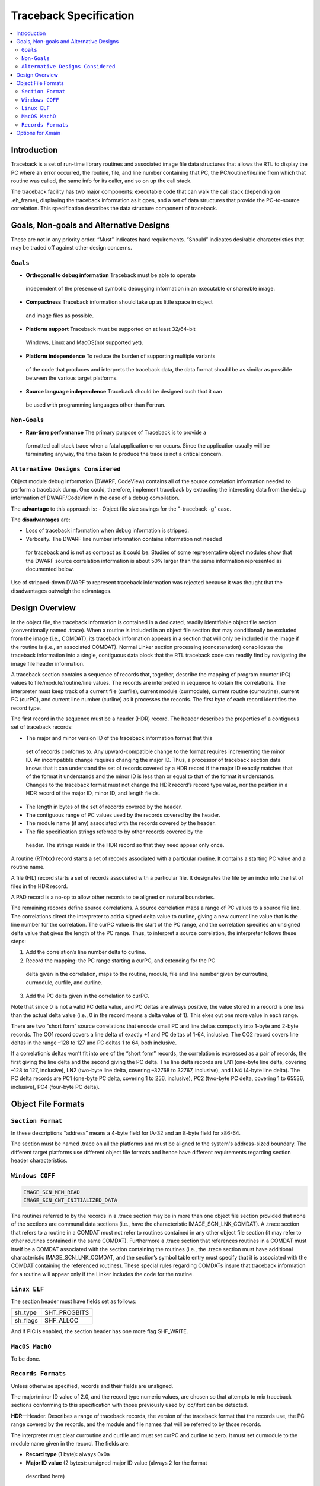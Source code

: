 =======================
Traceback Specification
=======================

.. contents::
   :local:

Introduction
============

Traceback is a set of run-time library routines and associated image file data
structures that allows the RTL to display the PC where an error occurred, the
routine, file, and line number containing that PC, the PC/routine/file/line from
which that routine was called, the same info for its caller, and so on up the
call stack.

The traceback facility has two major components: executable code that can walk
the call stack (depending on .eh_frame), displaying the traceback information as
it goes, and a set of data structures that provide the PC-to-source correlation.
This specification describes the data structure component of traceback.


Goals, Non-goals and Alternative Designs
========================================

These are not in any priority order. “Must” indicates hard requirements.
“Should” indicates desirable characteristics that may be traded off against
other design concerns.

``Goals``
---------
- **Orthogonal to debug information** Traceback must be able to operate
 independent of the presence of symbolic debugging information in an executable
 or shareable image.
- **Compactness** Traceback information should take up as little space in object
 and image files as possible.
- **Platform support** Traceback must be supported on at least 32/64-bit
 Windows, Linux and MacOS(not supported yet).
- **Platform independence** To reduce the burden of supporting multiple variants
 of the code that produces and interprets the traceback data, the data format
 should be as similar as possible between the various target platforms.
- **Source language independence** Traceback should be designed such that it can
 be used with programming languages other than Fortran.

``Non-Goals``
-------------
- **Run-time performance** The primary purpose of Traceback is to provide a
 formatted call stack trace when a fatal application error occurs. Since the
 application usually will be terminating anyway, the time taken to produce the
 trace is not a critical concern.

``Alternative Designs Considered``
----------------------------------
Object module debug information (DWARF, CodeView) contains all of the source
correlation information needed to perform a traceback dump. One could,
therefore, implement traceback by extracting the interesting data from the
debug information of DWARF/CodeView in the case of a debug compilation.

The **advantage** to this approach is:
- Object file size savings for the "-traceback -g" case.

The **disadvantages** are:

- Loss of traceback information when debug information is stripped.
- Verbosity. The DWARF line number information contains information not needed
 for traceback and is not as compact as it could be. Studies of some
 representative object modules show that the DWARF source correlation
 information is about 50% larger than the same information represented as
 documented below.

Use of stripped-down DWARF to represent traceback information was rejected
because it was thought that the disadvantages outweigh the advantages.


Design Overview
===============
In the object file, the traceback information is contained in a dedicated,
readily identifiable object file section (conventionally named .trace). When a
routine is included in an object file section that may conditionally be excluded
from the image (i.e., COMDAT), its traceback information appears in a section
that will only be included in the image if the routine is (i.e., an associated
COMDAT). Normal Linker section processing (concatenation) consolidates the
traceback information into a single, contiguous data block that the RTL
traceback code can readily find by navigating the image file header information.

A traceback section contains a sequence of records that, together, describe the
mapping of program counter (PC) values to file/module/routine/line values. The
records are interpreted in sequence to obtain the correlations. The interpreter
must keep track of a current file (curfile), current module (curmodule), current
routine (curroutine), current PC (curPC), and current line number (curline) as
it processes the records. The first byte of each record identifies the record
type.

The first record in the sequence must be a header (HDR) record. The header
describes the properties of a contiguous set of traceback records:

- The major and minor version ID of the traceback information format that this
 set of records conforms to. Any upward-compatible change to the format
 requires incrementing the minor ID. An incompatible change requires changing
 the major ID. Thus, a processor of traceback section data knows that it can
 understand the set of records covered by a HDR record if the major ID exactly
 matches that of the format it understands and the minor ID is less than or
 equal to that of the format it understands. Changes to the traceback format
 must not change the HDR record’s record type value, nor the position in a HDR
 record of the major ID, minor ID, and length fields.
- The length in bytes of the set of records covered by the header.
- The contiguous range of PC values used by the records covered by the header.
- The module name (if any) associated with the records covered by the header.
- The file specification strings referred to by other records covered by the
 header. The strings reside in the HDR record so that they need appear only
 once.

A routine (RTNxx) record starts a set of records associated with a particular
routine. It contains a starting PC value and a routine name.

A file (FIL) record starts a set of records associated with a particular file.
It designates the file by an index into the list of files in the HDR record.

A PAD record is a no-op to allow other records to be aligned on natural
boundaries.

The remaining records define source correlations. A source correlation maps a
range of PC values to a source file line. The correlations direct the
interpreter to add a signed delta value to curline, giving a new current line
value that is the line number for the correlation. The curPC value is the start
of the PC range, and the correlation specifies an unsigned delta value that
gives the length of the PC range. Thus, to interpret a source correlation, the
interpreter follows these steps:

1. Add the correlation’s line number delta to curline.

2. Record the mapping: the PC range starting a curPC, and extending for the PC
 delta given in the correlation, maps to the routine, module, file and line
 number given by curroutine, curmodule, curfile, and curline.

3. Add the PC delta given in the correlation to curPC.

Note that since 0 is not a valid PC delta value, and PC deltas are always
positive, the value stored in a record is one less than the actual delta value
(i.e., 0 in the record means a delta value of 1). This ekes out one more value
in each range.

There are two “short form” source correlations that encode small PC and line
deltas compactly into 1-byte and 2-byte records. The CO1 record covers a line
delta of exactly +1 and PC deltas of 1-64, inclusive. The CO2 record covers
line deltas in the range –128 to 127 and PC deltas 1 to 64, both inclusive.

If a correlation’s deltas won’t fit into one of the “short form” records, the
correlation is expressed as a pair of records, the first giving the line delta
and the second giving the PC delta. The line delta records are LN1 (one-byte
line delta, covering –128 to 127, inclusive), LN2 (two-byte line delta, covering
–32768 to 32767, inclusive), and LN4 (4-byte line delta). The PC delta records
are PC1 (one-byte PC delta, covering 1 to 256, inclusive), PC2 (two-byte PC
delta, covering 1 to 65536, inclusive), PC4 (four-byte PC delta).

Object File Formats
===================

``Section Format``
------------------
In these descriptions “address” means a 4-byte field for IA-32 and an 8-byte
field for x86-64.

The section must be named .trace on all the platforms and must be aligned to
the system's address-sized boundary. The different target platforms use
different object file formats and hence have different requirements regarding
section header characteristics.

``Windows COFF``
----------------

.. code-block:: C

 IMAGE_SCN_MEM_READ
 IMAGE_SCN_CNT_INITIALIZED_DATA

The routines referred to by the records in a .trace section may be in more than
one object file section provided that none of the sections are communal data
sections (i.e., have the characteristic IMAGE_SCN_LNK_COMDAT). A .trace section
that refers to a routine in a COMDAT must not refer to routines contained in any
other object file section (it may refer to other routines contained in the same
COMDAT). Furthermore a .trace section that references routines in a COMDAT must
itself be a COMDAT associated with the section containing the routines (i.e.,
the .trace section must have additional characteristic IMAGE_SCN_LNK_COMDAT, and
the section’s symbol table entry must specify that it is associated with the
COMDAT containing the referenced routines). These special rules regarding
COMDATs insure that traceback information for a routine will appear only if the
Linker includes the code for the routine.

``Linux ELF``
-------------
The section header must have fields set as follows:

========  ============
sh_type   SHT_PROGBITS
sh_flags  SHF_ALLOC
========  ============

And if PIC is enabled, the section header has one more flag SHF_WRITE.

``MacOS MachO``
---------------
To be done.

``Records Formats``
-------------------
Unless otherwise specified, records and their fields are unaligned.

The major/minor ID value of 2.0, and the record type numeric values, are chosen
so that attempts to mix traceback sections conforming to this specification with
those previously used by icc/ifort can be detected.

**HDR**—Header. Describes a range of traceback records, the version of the
traceback format that the records use, the PC range covered by the records, and
the module and file names that will be referred to by those records.

The interpreter must clear curroutine and curfile and must set curPC and curline
to zero. It must set curmodule to the module name given in the record. The
fields are:

- **Record type** (1 byte): always 0x0a
- **Major ID value** (2 bytes): unsigned major ID value (always 2 for the format
 described here)
- **Minor ID value** (1 byte): unsigned minor ID value (always 0 for the format
 described here)
- **Length** (4 bytes): unsigned length in bytes of the records that this HDR
 record describes (including the length of the HDR record itself)
- **Base PC** (address): lowest PC value covered by this header
- **File count** (4 bytes): unsigned number of file name strings
- **Code length** (4 bytes): bytes of PC (starting at the base) covered by this
 header
- **Module name**: a 2-byte unsigned length (in bytes) followed by the module
 name string itself. (always empty in current implementation) The string is not
 NUL-terminated. A length of 0 means that there is no module name.

**RTN32**—Set Routine (32-bit addresses). Sets new curroutine and curPC values.
The record must be aligned on a 4-byte boundary.

- **Record type** (1 byte): always 0x02
- **Pad** (1 byte): always zero
- **Routine name length** (2 bytes): unsigned length of the routine name field
- **Start PC** (4 bytes): starting PC value for the routine. The interpreter
 sets curPC to this value.
- **Routine name**: the name of the routine as a string that is not
 NUL-terminated. The interpreter sets curroutine to this value.

**RTN64**—Set Routine (64-bit addresses). Sets new curroutine and curPC values.
The record must be aligned on a 8-byte boundary.

- **Record type** (1 byte): always 0x0c
- **Pad** (1 byte): always zero
- **Routine name length** (2 bytes): unsigned length of the routine name field
- **Start PC** (8 bytes): starting PC value for the routine. The interpreter
 sets curPC to this value.
- **Routine name**: the name of the routine as a string that is not
 NUL-terminated. The interpreter sets curroutine to this value.

**FIL**—Set File. Sets a new curfile value.

- **Record type** (1 byte): always 0x03
- **File index** (4 bytes): zero-based index into the list of files in the HDR
 record of the file string. The interpreter sets curfile to this value.

**LN1**—One-byte Line Delta.

- **Record type** (1 byte): always 0x04
- **Line delta** (1 byte): signed line number delta value

**LN2**—Two-byte Line Delta.

- **Record type** (1 byte): always 0x05
- **Line delta** (2 byte): signed line number delta value


**LN4**—Four-byte Line Delta.

- **Record type** (1 byte): always 0x06
- **Line delta** (4 byte): signed line number delta value


**PC1**—One-byte PC Delta.

- **Record type** (1 byte): always 0x07
- **PC delta** (1 byte): unsigned PC delta value minus 1

**PC2**—Two-byte PC Delta.

- **Record type** (1 byte): always 0x08
- **PC delta** (2 byte): unsigned PC delta value minus 1

**PC4**—Four-byte PC Delta.

- **Record type** (1 byte): always 0x09
- **PC delta** (4 byte): unsigned PC delta value minus 1

**CO1**—One-byte “short form” correlation.

- **Record type** (high 2 bits): always 10 (binary)
- **PC delta** (low 6 bits): unsigned PC delta value minus 1

**CO2**—Two-byte “short form” correlation.

- **Record type** (high 2 bits): always 11 (binary)
- **PC delta** (low 6 bits): unsigned PC delta value minus 1
- **Line delta** (1 byte): signed line number delta value


Options for Xmain
=================

To generate the debug information of traceback, you can pass option "-traceback"
to the driver

.. code-block:: bash

 clang/icx/ifx -traceback -c test.c

And llvm-objdump can dump the information of .trace section with option
"--traceback"

.. code-block:: bash

 llvm-objdump --traceback test.o
